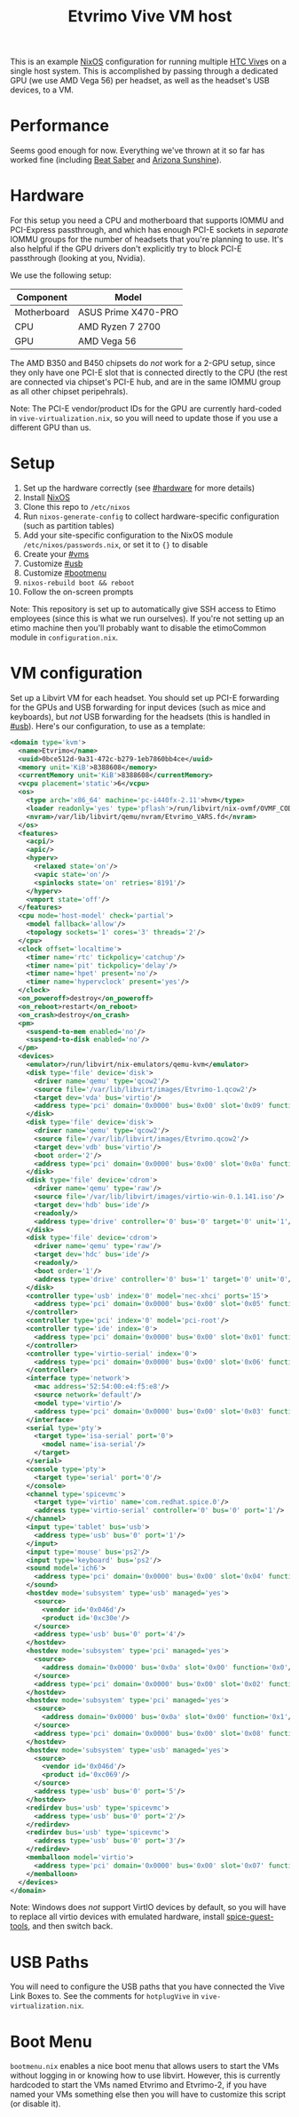 #+TITLE: Etvrimo Vive VM host

This is an example [[https://nixos.org/][NixOS]] configuration for running multiple [[https://www.vive.com/us/product/vive-virtual-reality-system/][HTC Vive]]s on a single host system. This is accomplished
by passing through a dedicated GPU (we use AMD Vega 56) per headset, as well as the headset's USB devices, to a VM.

* Table of Contents                                                   :TOC_3_gh:QUOTE:noexport:
#+BEGIN_QUOTE
- [[#performance][Performance]]
- [[#hardware][Hardware]]
- [[#setup][Setup]]
- [[#vm-configuration][VM configuration]]
- [[#usb-paths][USB Paths]]
- [[#boot-menu][Boot Menu]]
#+END_QUOTE

* Performance

Seems good enough for now. Everything we've thrown at it so far has worked fine (including [[https://store.steampowered.com/app/620980/Beat_Saber/][Beat Saber]] and [[https://store.steampowered.com/app/342180/Arizona_Sunshine/][Arizona Sunshine]]).

* Hardware
  :PROPERTIES:
  :CUSTOM_ID: hardware
  :END:

For this setup you need a CPU and motherboard that supports IOMMU and PCI-Express passthrough, and which has enough
PCI-E sockets in /separate/ IOMMU groups for the number of headsets that you're planning to use. It's also helpful
if the GPU drivers don't explicitly try to block PCI-E passthrough (looking at you, Nvidia).

We use the following setup:

| Component   | Model               |
|-------------+---------------------|
| Motherboard | ASUS Prime X470-PRO |
| CPU         | AMD Ryzen 7 2700    |
| GPU         | AMD Vega 56         |

The AMD B350 and B450 chipsets do /not/ work for a 2-GPU setup, since they only have one PCI-E slot that is connected
directly to the CPU (the rest are connected via chipset's PCI-E hub, and are in the same IOMMU group as all other
chipset peripehrals).

Note: The PCI-E vendor/product IDs for the GPU are currently hard-coded in ~vive-virtualization.nix~, so you will need to
update those if you use a different GPU than us.

* Setup

1. Set up the hardware correctly (see [[#hardware]] for more details)
2. Install [[https://nixos.org/][NixOS]]
3. Clone this repo to ~/etc/nixos~
4. Run ~nixos-generate-config~ to collect hardware-specific configuration (such as partition tables)
5. Add your site-specific configuration to the NixOS module ~/etc/nixos/passwords.nix~, or set it to ~{}~ to disable
6. Create your [[#vms]]
7. Customize [[#usb]]
8. Customize [[#bootmenu]]
9. ~nixos-rebuild boot && reboot~
10. Follow the on-screen prompts

Note: This repository is set up to automatically give SSH access to Etimo employees (since this is what we run ourselves).
If you're not setting up an etimo machine then you'll probably want to disable the etimoCommon module in ~configuration.nix~.

* VM configuration
  :PROPERTIES:
  :CUSTOM_ID: vms
  :END:

Set up a Libvirt VM for each headset. You should set up PCI-E forwarding for the GPUs and
USB forwarding for input devices (such as mice and keyboards), but /not/ USB forwarding for
the headsets (this is handled in [[#usb]]). Here's our configuration, to use as a template:

#+begin_src xml
<domain type='kvm'>
  <name>Etvrimo</name>
  <uuid>0bce512d-9a31-472c-b279-1eb7860bb4ce</uuid>
  <memory unit='KiB'>8388608</memory>
  <currentMemory unit='KiB'>8388608</currentMemory>
  <vcpu placement='static'>6</vcpu>
  <os>
    <type arch='x86_64' machine='pc-i440fx-2.11'>hvm</type>
    <loader readonly='yes' type='pflash'>/run/libvirt/nix-ovmf/OVMF_CODE.fd</loader>
    <nvram>/var/lib/libvirt/qemu/nvram/Etvrimo_VARS.fd</nvram>
  </os>
  <features>
    <acpi/>
    <apic/>
    <hyperv>
      <relaxed state='on'/>
      <vapic state='on'/>
      <spinlocks state='on' retries='8191'/>
    </hyperv>
    <vmport state='off'/>
  </features>
  <cpu mode='host-model' check='partial'>
    <model fallback='allow'/>
    <topology sockets='1' cores='3' threads='2'/>
  </cpu>
  <clock offset='localtime'>
    <timer name='rtc' tickpolicy='catchup'/>
    <timer name='pit' tickpolicy='delay'/>
    <timer name='hpet' present='no'/>
    <timer name='hypervclock' present='yes'/>
  </clock>
  <on_poweroff>destroy</on_poweroff>
  <on_reboot>restart</on_reboot>
  <on_crash>destroy</on_crash>
  <pm>
    <suspend-to-mem enabled='no'/>
    <suspend-to-disk enabled='no'/>
  </pm>
  <devices>
    <emulator>/run/libvirt/nix-emulators/qemu-kvm</emulator>
    <disk type='file' device='disk'>
      <driver name='qemu' type='qcow2'/>
      <source file='/var/lib/libvirt/images/Etvrimo-1.qcow2'/>
      <target dev='vda' bus='virtio'/>
      <address type='pci' domain='0x0000' bus='0x00' slot='0x09' function='0x0'/>
    </disk>
    <disk type='file' device='disk'>
      <driver name='qemu' type='qcow2'/>
      <source file='/var/lib/libvirt/images/Etvrimo.qcow2'/>
      <target dev='vdb' bus='virtio'/>
      <boot order='2'/>
      <address type='pci' domain='0x0000' bus='0x00' slot='0x0a' function='0x0'/>
    </disk>
    <disk type='file' device='cdrom'>
      <driver name='qemu' type='raw'/>
      <source file='/var/lib/libvirt/images/virtio-win-0.1.141.iso'/>
      <target dev='hdb' bus='ide'/>
      <readonly/>
      <address type='drive' controller='0' bus='0' target='0' unit='1'/>
    </disk>
    <disk type='file' device='cdrom'>
      <driver name='qemu' type='raw'/>
      <target dev='hdc' bus='ide'/>
      <readonly/>
      <boot order='1'/>
      <address type='drive' controller='0' bus='1' target='0' unit='0'/>
    </disk>
    <controller type='usb' index='0' model='nec-xhci' ports='15'>
      <address type='pci' domain='0x0000' bus='0x00' slot='0x05' function='0x0'/>
    </controller>
    <controller type='pci' index='0' model='pci-root'/>
    <controller type='ide' index='0'>
      <address type='pci' domain='0x0000' bus='0x00' slot='0x01' function='0x1'/>
    </controller>
    <controller type='virtio-serial' index='0'>
      <address type='pci' domain='0x0000' bus='0x00' slot='0x06' function='0x0'/>
    </controller>
    <interface type='network'>
      <mac address='52:54:00:e4:f5:e8'/>
      <source network='default'/>
      <model type='virtio'/>
      <address type='pci' domain='0x0000' bus='0x00' slot='0x03' function='0x0'/>
    </interface>
    <serial type='pty'>
      <target type='isa-serial' port='0'>
        <model name='isa-serial'/>
      </target>
    </serial>
    <console type='pty'>
      <target type='serial' port='0'/>
    </console>
    <channel type='spicevmc'>
      <target type='virtio' name='com.redhat.spice.0'/>
      <address type='virtio-serial' controller='0' bus='0' port='1'/>
    </channel>
    <input type='tablet' bus='usb'>
      <address type='usb' bus='0' port='1'/>
    </input>
    <input type='mouse' bus='ps2'/>
    <input type='keyboard' bus='ps2'/>
    <sound model='ich6'>
      <address type='pci' domain='0x0000' bus='0x00' slot='0x04' function='0x0'/>
    </sound>
    <hostdev mode='subsystem' type='usb' managed='yes'>
      <source>
        <vendor id='0x046d'/>
        <product id='0xc30e'/>
      </source>
      <address type='usb' bus='0' port='4'/>
    </hostdev>
    <hostdev mode='subsystem' type='pci' managed='yes'>
      <source>
        <address domain='0x0000' bus='0x0a' slot='0x00' function='0x0'/>
      </source>
      <address type='pci' domain='0x0000' bus='0x00' slot='0x02' function='0x0'/>
    </hostdev>
    <hostdev mode='subsystem' type='pci' managed='yes'>
      <source>
        <address domain='0x0000' bus='0x0a' slot='0x00' function='0x1'/>
      </source>
      <address type='pci' domain='0x0000' bus='0x00' slot='0x08' function='0x0'/>
    </hostdev>
    <hostdev mode='subsystem' type='usb' managed='yes'>
      <source>
        <vendor id='0x046d'/>
        <product id='0xc069'/>
      </source>
      <address type='usb' bus='0' port='5'/>
    </hostdev>
    <redirdev bus='usb' type='spicevmc'>
      <address type='usb' bus='0' port='2'/>
    </redirdev>
    <redirdev bus='usb' type='spicevmc'>
      <address type='usb' bus='0' port='3'/>
    </redirdev>
    <memballoon model='virtio'>
      <address type='pci' domain='0x0000' bus='0x00' slot='0x07' function='0x0'/>
    </memballoon>
  </devices>
</domain>
#+end_src

Note: Windows does /not/ support VirtIO devices by default, so you will have to replace all virtio devices with
emulated hardware, install [[https://www.spice-space.org/download/windows/spice-guest-tools/spice-guest-tools-latest.exe][spice-guest-tools]], and then switch back.

* USB Paths
  :PROPERTIES:
  :CUSTOM_ID: usb
  :END:

You will need to configure the USB paths that you have connected the Vive Link Boxes to. See the comments for
~hotplugVive~ in ~vive-virtualization.nix~.

* Boot Menu
  :PROPERTIES:
  :CUSTOM_ID: bootmenu
  :END:

~bootmenu.nix~ enables a nice boot menu that allows users to start the VMs without logging in or knowing
how to use libvirt. However, this is currently hardcoded to start the VMs named Etvrimo and Etvrimo-2,
if you have named your VMs something else then you will have to customize this script (or disable it).
